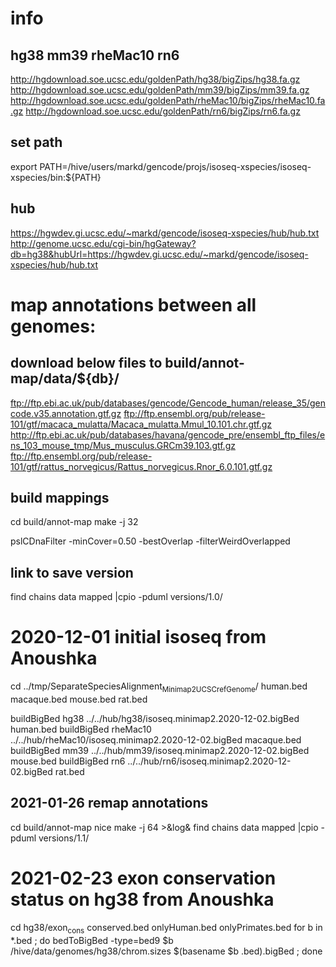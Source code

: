 * info

** hg38 mm39 rheMac10 rn6
http://hgdownload.soe.ucsc.edu/goldenPath/hg38/bigZips/hg38.fa.gz
http://hgdownload.soe.ucsc.edu/goldenPath/mm39/bigZips/mm39.fa.gz
http://hgdownload.soe.ucsc.edu/goldenPath/rheMac10/bigZips/rheMac10.fa.gz
http://hgdownload.soe.ucsc.edu/goldenPath/rn6/bigZips/rn6.fa.gz

** set path
export PATH=/hive/users/markd/gencode/projs/isoseq-xspecies/isoseq-xspecies/bin:${PATH}
** hub
https://hgwdev.gi.ucsc.edu/~markd/gencode/isoseq-xspecies/hub/hub.txt
http://genome.ucsc.edu/cgi-bin/hgGateway?db=hg38&hubUrl=https://hgwdev.gi.ucsc.edu/~markd/gencode/isoseq-xspecies/hub/hub.txt

* map annotations between all genomes:
** download below files to build/annot-map/data/${db}/

ftp://ftp.ebi.ac.uk/pub/databases/gencode/Gencode_human/release_35/gencode.v35.annotation.gtf.gz
ftp://ftp.ensembl.org/pub/release-101/gtf/macaca_mulatta/Macaca_mulatta.Mmul_10.101.chr.gtf.gz
http://ftp.ebi.ac.uk/pub/databases/havana/gencode_pre/ensembl_ftp_files/ens_103_mouse_tmp/Mus_musculus.GRCm39.103.gtf.gz
ftp://ftp.ensembl.org/pub/release-101/gtf/rattus_norvegicus/Rattus_norvegicus.Rnor_6.0.101.gtf.gz        

** build mappings
cd build/annot-map
make -j 32

# filter was:
pslCDnaFilter -minCover=0.50 -bestOverlap -filterWeirdOverlapped

** link to save version
find chains data mapped |cpio -pduml versions/1.0/

* 2020-12-01 initial isoseq from Anoushka
cd  ../tmp/SeparateSpeciesAlignment_Minimap2_UCSCrefGenome/
human.bed
macaque.bed
mouse.bed
rat.bed

buildBigBed hg38 ../../hub/hg38/isoseq.minimap2.2020-12-02.bigBed human.bed 
buildBigBed rheMac10 ../../hub/rheMac10/isoseq.minimap2.2020-12-02.bigBed macaque.bed 
buildBigBed mm39 ../../hub/mm39/isoseq.minimap2.2020-12-02.bigBed mouse.bed
buildBigBed rn6  ../../hub/rn6/isoseq.minimap2.2020-12-02.bigBed rat.bed 

** 2021-01-26 remap annotations
# avoid problems with losing fragments due to synteny break with having
# a min cover filter. Change to:
#  pslCDnaFilter -localNearBest=0.001 -bestOverlap -filterWeirdOverlapped

cd build/annot-map
nice make -j 64 >&log&
find chains data mapped |cpio -pduml versions/1.1/
* 2021-02-23 exon conservation status on hg38 from Anoushka
cd hg38/exon_cons
conserved.bed  onlyHuman.bed  onlyPrimates.bed
for b in *.bed ; do bedToBigBed -type=bed9 $b /hive/data/genomes/hg38/chrom.sizes $(basename $b .bed).bigBed ; done
